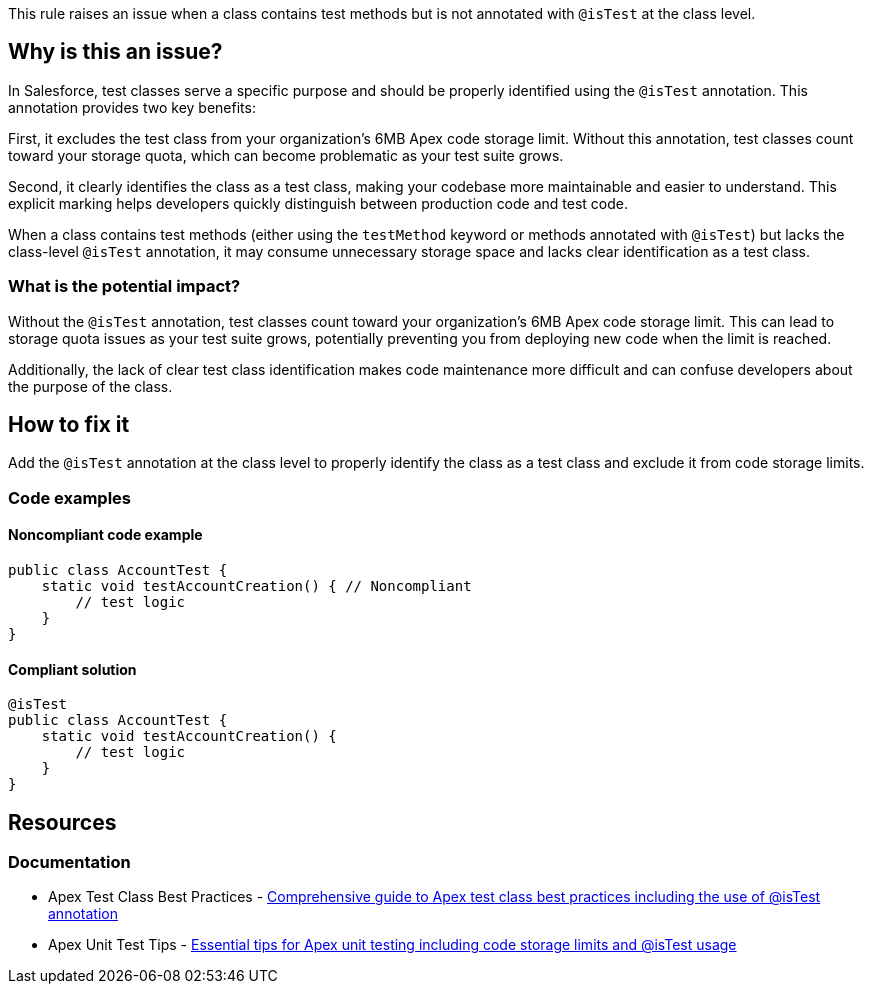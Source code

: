 This rule raises an issue when a class contains test methods but is not annotated with `@isTest` at the class level.

== Why is this an issue?

In Salesforce, test classes serve a specific purpose and should be properly identified using the `@isTest` annotation. This annotation provides two key benefits:

First, it excludes the test class from your organization's 6MB Apex code storage limit. Without this annotation, test classes count toward your storage quota, which can become problematic as your test suite grows.

Second, it clearly identifies the class as a test class, making your codebase more maintainable and easier to understand. This explicit marking helps developers quickly distinguish between production code and test code.

When a class contains test methods (either using the `testMethod` keyword or methods annotated with `@isTest`) but lacks the class-level `@isTest` annotation, it may consume unnecessary storage space and lacks clear identification as a test class.

=== What is the potential impact?

Without the `@isTest` annotation, test classes count toward your organization's 6MB Apex code storage limit. This can lead to storage quota issues as your test suite grows, potentially preventing you from deploying new code when the limit is reached.

Additionally, the lack of clear test class identification makes code maintenance more difficult and can confuse developers about the purpose of the class.

== How to fix it

Add the `@isTest` annotation at the class level to properly identify the class as a test class and exclude it from code storage limits.

=== Code examples

==== Noncompliant code example

[source,apex,diff-id=1,diff-type=noncompliant]
----
public class AccountTest {
    static void testAccountCreation() { // Noncompliant
        // test logic
    }
}
----

==== Compliant solution

[source,apex,diff-id=1,diff-type=compliant]
----
@isTest
public class AccountTest {
    static void testAccountCreation() {
        // test logic
    }
}
----

== Resources

=== Documentation

 * Apex Test Class Best Practices - https://www.apexhours.com/apex-test-class-best-practices[Comprehensive guide to Apex test class best practices including the use of @isTest annotation]

 * Apex Unit Test Tips - https://www.apexhours.com/12-apex-unit-test-tips-every-salesforce-developer-should-know[Essential tips for Apex unit testing including code storage limits and @isTest usage]
